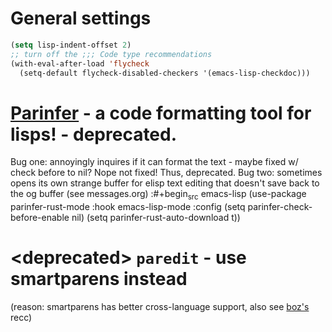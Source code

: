 * General settings
#+begin_src emacs-lisp
(setq lisp-indent-offset 2)
;; turn off the ;;; Code type recommendations
(with-eval-after-load 'flycheck
  (setq-default flycheck-disabled-checkers '(emacs-lisp-checkdoc)))
#+end_src
* [[https://github.com/justinbarclay/parinfer-rust-mode][Parinfer]] - a code formatting tool for lisps! - deprecated.
Bug one: annoyingly inquires if it can format the text - maybe fixed w/ check before to nil? Nope not fixed! Thus, deprecated.
Bug two: sometimes opens its own strange buffer for elisp text editing that doesn't save back to the og buffer (see messages.org)
:#+begin_src emacs-lisp
  (use-package parinfer-rust-mode
    :hook emacs-lisp-mode
    :config
    (setq parinfer-check-before-enable nil)
    (setq parinfer-rust-auto-download t))
#+end_src
* <deprecated> =paredit= - use smartparens instead
(reason: smartparens has better cross-language support, also see  [[https://www.reddit.com/r/emacs/comments/1q99wi/moving_from_paredit_to_smartparens/][boz's]] recc)

